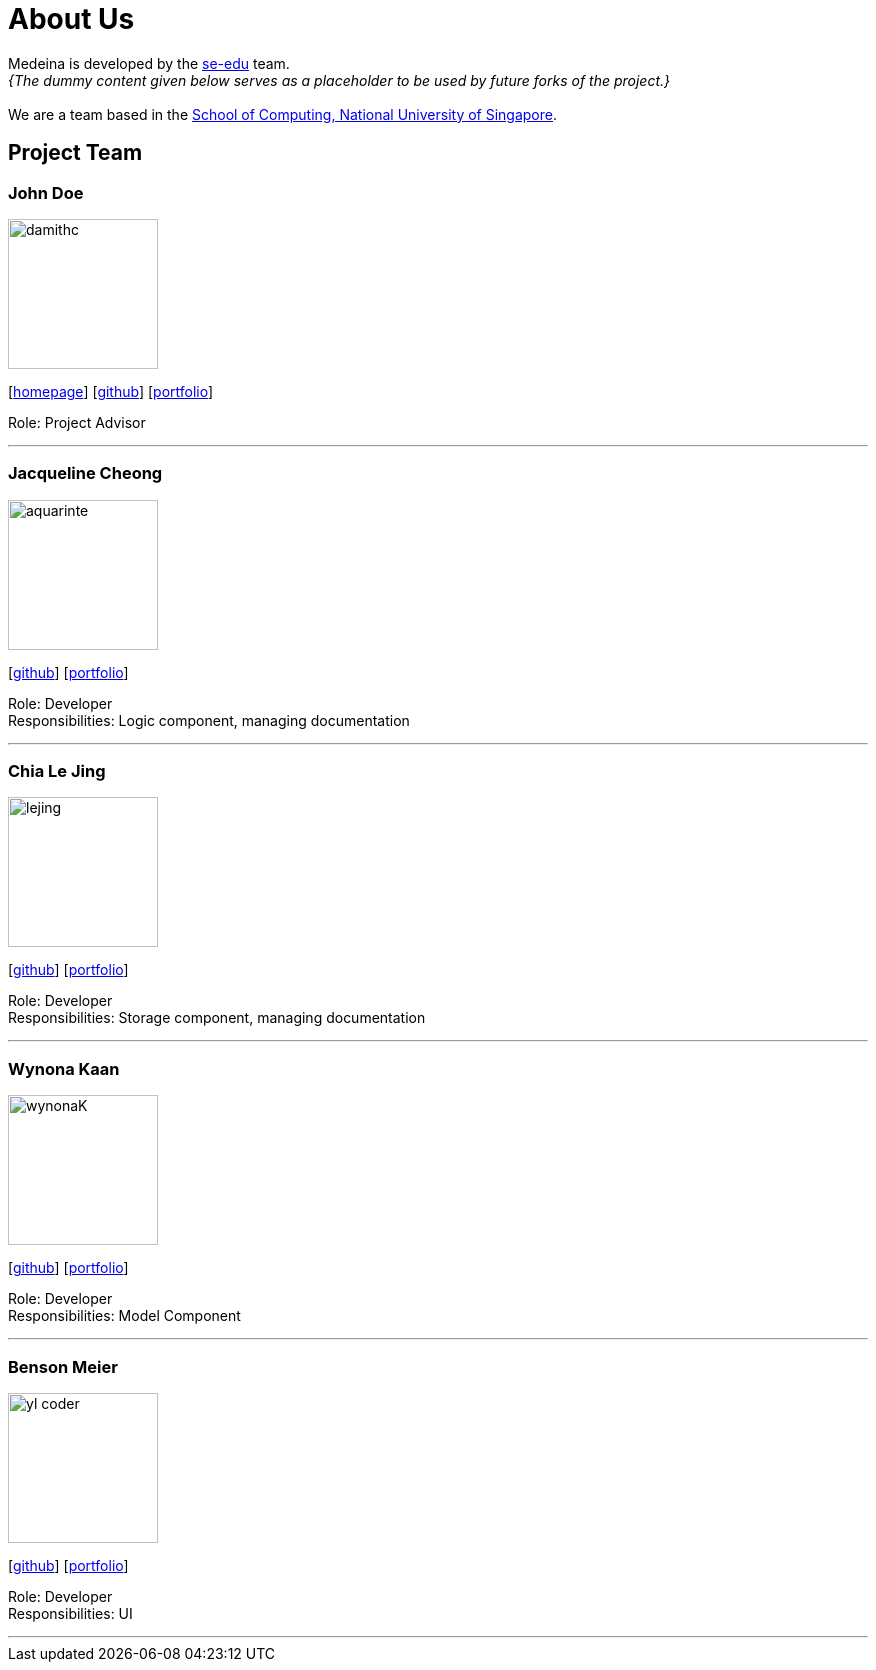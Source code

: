 = About Us
:relfileprefix: team/
:imagesDir: images
:stylesDir: stylesheets

Medeina is developed by the https://se-edu.github.io/docs/Team.html[se-edu] team. +
_{The dummy content given below serves as a placeholder to be used by future forks of the project.}_ +
{empty} +
We are a team based in the http://www.comp.nus.edu.sg[School of Computing, National University of Singapore].

== Project Team

=== John Doe
image::damithc.jpg[width="150", align="left"]
{empty}[http://www.comp.nus.edu.sg/~damithch[homepage]] [https://github.com/damithc[github]] [<<johndoe#, portfolio>>]

Role: Project Advisor

'''

=== Jacqueline Cheong
image::aquarinte.png[width="150", align="left"]
{empty}[http://github.com/aquarinte[github]] [<<johndoe#, portfolio>>]

Role: Developer +
Responsibilities: Logic component, managing documentation

'''

=== Chia Le Jing
image::lejing.jpg[width="150", align="left"]
{empty}[https://github.com/chialejing[github]] [<<chilejing#, portfolio>>]

Role: Developer +
Responsibilities: Storage component, managing documentation

'''

=== Wynona Kaan
image::wynonaK.png[width="150", align="left"]
{empty}[https://github.com/wynonaK[github]] [<<johndoe#, portfolio>>]

Role: Developer +
Responsibilities: Model Component

'''

=== Benson Meier
image::yl_coder.jpg[width="150", align="left"]
{empty}[http://github.com/yl-coder[github]] [<<johndoe#, portfolio>>]

Role: Developer +
Responsibilities: UI

'''
